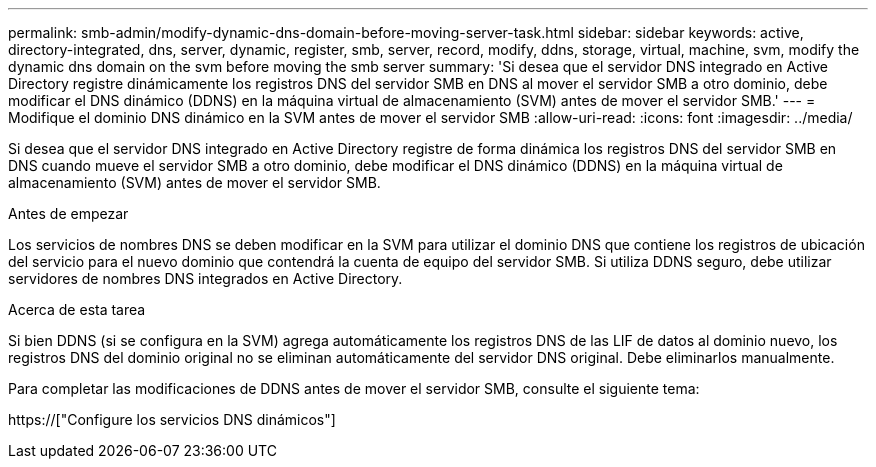 ---
permalink: smb-admin/modify-dynamic-dns-domain-before-moving-server-task.html 
sidebar: sidebar 
keywords: active, directory-integrated, dns, server, dynamic, register, smb, server, record, modify, ddns, storage, virtual, machine, svm, modify the dynamic dns domain on the svm before moving the smb server 
summary: 'Si desea que el servidor DNS integrado en Active Directory registre dinámicamente los registros DNS del servidor SMB en DNS al mover el servidor SMB a otro dominio, debe modificar el DNS dinámico (DDNS) en la máquina virtual de almacenamiento (SVM) antes de mover el servidor SMB.' 
---
= Modifique el dominio DNS dinámico en la SVM antes de mover el servidor SMB
:allow-uri-read: 
:icons: font
:imagesdir: ../media/


[role="lead"]
Si desea que el servidor DNS integrado en Active Directory registre de forma dinámica los registros DNS del servidor SMB en DNS cuando mueve el servidor SMB a otro dominio, debe modificar el DNS dinámico (DDNS) en la máquina virtual de almacenamiento (SVM) antes de mover el servidor SMB.

.Antes de empezar
Los servicios de nombres DNS se deben modificar en la SVM para utilizar el dominio DNS que contiene los registros de ubicación del servicio para el nuevo dominio que contendrá la cuenta de equipo del servidor SMB. Si utiliza DDNS seguro, debe utilizar servidores de nombres DNS integrados en Active Directory.

.Acerca de esta tarea
Si bien DDNS (si se configura en la SVM) agrega automáticamente los registros DNS de las LIF de datos al dominio nuevo, los registros DNS del dominio original no se eliminan automáticamente del servidor DNS original. Debe eliminarlos manualmente.

Para completar las modificaciones de DDNS antes de mover el servidor SMB, consulte el siguiente tema:

https://["Configure los servicios DNS dinámicos"]
